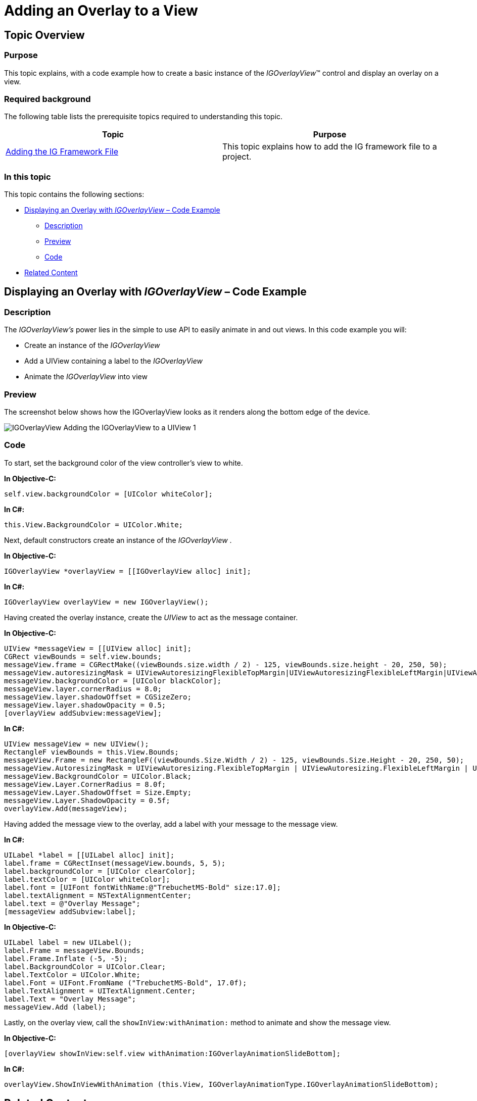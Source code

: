﻿////

|metadata|
{
    "name": "igoverlayview-adding-overlay-view",
    "tags": ["Getting Started","How Do I"],
    "controlName": ["IGOverlayView"],
    "guid": "cb34dd00-fb9e-4dae-b744-7cde2d314bf7",  
    "buildFlags": [],
    "createdOn": "2013-08-26T15:30:07.6691212Z"
}
|metadata|
////

= Adding an Overlay to a View

== Topic Overview

=== Purpose

This topic explains, with a code example how to create a basic instance of the  _IGOverlayView_™ control and display an overlay on a view.

=== Required background

The following table lists the prerequisite topics required to understanding this topic.

[options="header", cols="a,a"]
|====
|Topic|Purpose

| link:iggridview-adding-the-ig-framework-file.html[Adding the IG Framework File]
|This topic explains how to add the IG framework file to a project.

|====

=== In this topic

This topic contains the following sections:

* <<_Ref328621638, Displaying an Overlay with   _IGOverlayView_    – Code Example >>

** <<_Ref323199287,Description>>
** <<_Ref357071611,Preview>>
** <<_Ref323199293,Code>>

* <<_Ref323199323, Related Content >>

[[_Ref323199279]]
[[_Ref328621638]]
[[_Ref323111244]]
== Displaying an Overlay with  _IGOverlayView_   – Code Example

[[_Ref323199287]]

=== Description

The  _IGOverlayView’s_   power lies in the simple to use API to easily animate in and out views. In this code example you will:

* Create an instance of the  _IGOverlayView_  
* Add a UIView containing a label to the  _IGOverlayView_  
* Animate the  _IGOverlayView_   into view

[[_Ref357071611]]

=== Preview

The screenshot below shows how the IGOverlayView looks as it renders along the bottom edge of the device.

image::images/IGOverlayView_-_Adding_the_IGOverlayView_to_a_UIView_1.png[]

[[_Ref323199293]]

=== Code

To start, set the background color of the view controller’s view to white.

*In Objective-C:*

[source,csharp]
----
self.view.backgroundColor = [UIColor whiteColor];
----

*In C#:*

[source,csharp]
----
this.View.BackgroundColor = UIColor.White;
----

Next, default constructors create an instance of the  _IGOverlayView_  .

*In Objective-C:*

[source,csharp]
----
IGOverlayView *overlayView = [[IGOverlayView alloc] init];
----

*In C#:*

[source,csharp]
----
IGOverlayView overlayView = new IGOverlayView();
----

Having created the overlay instance, create the  _UIView_   to act as the message container.

*In Objective-C:*

[source,csharp]
----
UIView *messageView = [[UIView alloc] init];
CGRect viewBounds = self.view.bounds;
messageView.frame = CGRectMake((viewBounds.size.width / 2) - 125, viewBounds.size.height - 20, 250, 50);
messageView.autoresizingMask = UIViewAutoresizingFlexibleTopMargin|UIViewAutoresizingFlexibleLeftMargin|UIViewAutoresizingFlexibleRightMargin;
messageView.backgroundColor = [UIColor blackColor];
messageView.layer.cornerRadius = 8.0;
messageView.layer.shadowOffset = CGSizeZero;
messageView.layer.shadowOpacity = 0.5;
[overlayView addSubview:messageView];
----

*In C#:*

[source,csharp]
----
UIView messageView = new UIView();
RectangleF viewBounds = this.View.Bounds;
messageView.Frame = new RectangleF((viewBounds.Size.Width / 2) - 125, viewBounds.Size.Height - 20, 250, 50);
messageView.AutoresizingMask = UIViewAutoresizing.FlexibleTopMargin | UIViewAutoresizing.FlexibleLeftMargin | UIViewAutoresizing.FlexibleRightMargin;
messageView.BackgroundColor = UIColor.Black;
messageView.Layer.CornerRadius = 8.0f;
messageView.Layer.ShadowOffset = Size.Empty;
messageView.Layer.ShadowOpacity = 0.5f;
overlayView.Add(messageView);
----

Having added the message view to the overlay, add a label with your message to the message view.

*In C#:*

[source,csharp]
----
UILabel *label = [[UILabel alloc] init];
label.frame = CGRectInset(messageView.bounds, 5, 5);
label.backgroundColor = [UIColor clearColor];
label.textColor = [UIColor whiteColor];
label.font = [UIFont fontWithName:@"TrebuchetMS-Bold" size:17.0];
label.textAlignment = NSTextAlignmentCenter;
label.text = @"Overlay Message";
[messageView addSubview:label];
----

*In Objective-C:*

[source,csharp]
----
UILabel label = new UILabel();
label.Frame = messageView.Bounds;
label.Frame.Inflate (-5, -5);
label.BackgroundColor = UIColor.Clear;
label.TextColor = UIColor.White;
label.Font = UIFont.FromName ("TrebuchetMS-Bold", 17.0f);
label.TextAlignment = UITextAlignment.Center;
label.Text = "Overlay Message";
messageView.Add (label);
----

Lastly, on the overlay view, call the `showInView``:withAnimation``:` method to animate and show the message view.

*In Objective-C:*

[source,csharp]
----
[overlayView showInView:self.view withAnimation:IGOverlayAnimationSlideBottom];
----

*In C#:*

[source,csharp]
----
overlayView.ShowInViewWithAnimation (this.View, IGOverlayAnimationType.IGOverlayAnimationSlideBottom);
----

[[_Ref323199323]]
== Related Content

=== Topics

The following topic provides additional information related to this topic.

[options="header", cols="a,a"]
|====
|Topic|Purpose

| _link:igoverlayview.html[IGOverlayView]_ 
|This topic provides a conceptual overview of the _IGOverlayView_ control and its key features.

|====